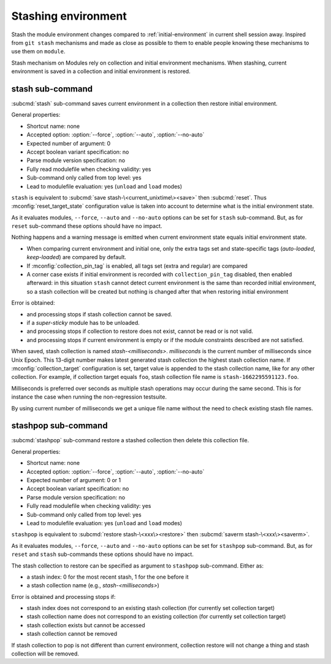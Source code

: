.. _stashing-environment:

Stashing environment
====================

Stash the module environment changes compared to :ref:`initial-environment`
in current shell session away. Inspired from ``git stash`` mechanisms and made
as close as possible to them to enable people knowing these mechanisms to use
them on ``module``.

Stash mechanism on Modules rely on collection and initial environment
mechanisms. When stashing, current environment is saved in a collection and
initial environment is restored.

stash sub-command
-----------------

:subcmd:`stash` sub-command saves current environment in a collection then
restore initial environment.

General properties:

* Shortcut name: none
* Accepted option: :option:`--force`, :option:`--auto`, :option:`--no-auto`
* Expected number of argument: 0
* Accept boolean variant specification: no
* Parse module version specification: no
* Fully read modulefile when checking validity: yes
* Sub-command only called from top level: yes
* Lead to modulefile evaluation: yes (``unload`` and ``load`` modes)

``stash`` is equivalent to :subcmd:`save stash-\<current_unixtime\><save>`
then :subcmd:`reset`. Thus :mconfig:`reset_target_state` configuration value
is taken into account to determine what is the initial environment state.

As it evaluates modules, ``--force``, ``--auto`` and ``--no-auto`` options can
be set for ``stash`` sub-command. But, as for ``reset`` sub-command these
options should have no impact.

Nothing happens and a warning message is emitted when current environment
state equals initial environment state.

* When comparing current environment and initial one, only the extra tags set
  and state-specific tags (*auto-loaded*, *keep-loaded*) are compared by
  default.
* If :mconfig:`collection_pin_tag` is enabled, all tags set (extra and
  regular) are compared
* A corner case exists if initial environment is recorded with
  ``collection_pin_tag`` disabled, then enabled afterward: in this situation
  ``stash`` cannot detect current environment is the same than recorded
  initial environment, so a stash collection will be created but nothing is
  changed after that when restoring initial environment

Error is obtained:

* and processing stops if stash collection cannot be saved.
* if a *super-sticky* module has to be unloaded.
* and processing stops if collection to restore does not exist, cannot be read
  or is not valid.
* and processing stops if current environment is empty or if the module
  constraints described are not satisfied.

When saved, stash collection is named *stash-<milliseconds>*. *milliseconds*
is the current number of milliseconds since Unix Epoch. This 13-digit number
makes latest generated stash collection the highest stash collection name. If
:mconfig:`collection_target` configuration is set, target value is appended
to the stash collection name, like for any other collection. For example, if
collection target equals ``foo``, stash collection file name is
``stash-1662295591123.foo``.

Milliseconds is preferred over seconds as multiple stash operations may occur
during the same second. This is for instance the case when running the
non-regression testsuite.

By using current number of milliseconds we get a unique file name without the
need to check existing stash file names.

stashpop sub-command
--------------------

:subcmd:`stashpop` sub-command restore a stashed collection then delete this
collection file.

General properties:

* Shortcut name: none
* Accepted option: :option:`--force`, :option:`--auto`, :option:`--no-auto`
* Expected number of argument: 0 or 1
* Accept boolean variant specification: no
* Parse module version specification: no
* Fully read modulefile when checking validity: yes
* Sub-command only called from top level: yes
* Lead to modulefile evaluation: yes (``unload`` and ``load`` modes)

``stashpop`` is equivalent to :subcmd:`restore stash-\<xxx\><restore>` then
:subcmd:`saverm stash-\<xxx\><saverm>`.

As it evaluates modules, ``--force``, ``--auto`` and ``--no-auto`` options can
be set for ``stashpop`` sub-command. But, as for ``reset`` and ``stash``
sub-commands these options should have no impact.

The stash collection to restore can be specified as argument to ``stashpop``
sub-command. Either as:

* a stash index: 0 for the most recent stash, 1 for the one before it
* a stash collection name (e.g., *stash-<milliseconds>*)

Error is obtained and processing stops if:

* stash index does not correspond to an existing stash collection (for
  currently set collection target)
* stash collection name does not correspond to an existing collection (for
  currently set collection target)
* stash collection exists but cannot be accessed
* stash collection cannot be removed

If stash collection to pop is not different than current environment,
collection restore will not change a thing and stash collection will be
removed.

.. vim:set tabstop=2 shiftwidth=2 expandtab autoindent:
